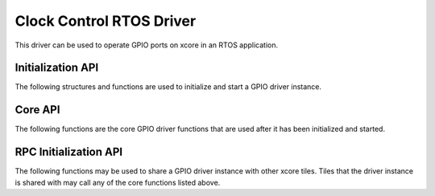 #########################
Clock Control RTOS Driver
#########################

This driver can be used to operate GPIO ports on xcore in an RTOS application.

******************
Initialization API
******************
The following structures and functions are used to initialize and start a GPIO driver instance.

.. doxygengroup:: rtos_clock_control_driver
   :content-only:

********
Core API
********

The following functions are the core GPIO driver functions that are used after it has been initialized and started.

.. doxygengroup:: rtos_clock_control_driver_core
   :content-only:

**********************
RPC Initialization API
**********************

The following functions may be used to share a GPIO driver instance with other xcore tiles. Tiles that the
driver instance is shared with may call any of the core functions listed above.

.. doxygengroup:: rtos_clock_control_driver_rpc
   :content-only:
